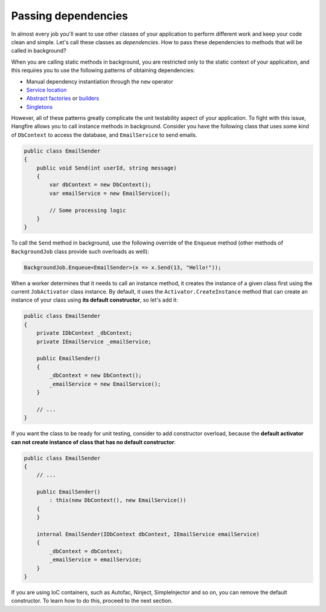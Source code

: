 Passing dependencies
=======================

In almost every job you'll want to use other classes of your application to perform different work and keep your code clean and simple. Let's call these classes as *dependencies*. How to pass these dependencies to methods that will be called in background?

When you are calling static methods in background, you are restricted only to the static context of your application, and this requires you to use the following patterns of obtaining dependencies:

* Manual dependency instantiation through the ``new`` operator
* `Service location <http://en.wikipedia.org/wiki/Service_locator_pattern>`_
* `Abstract factories <http://en.wikipedia.org/wiki/Abstract_factory_pattern>`_ or `builders <http://en.wikipedia.org/wiki/Builder_pattern>`_
* `Singletons <http://en.wikipedia.org/wiki/Singleton_pattern>`_

However, all of these patterns greatly complicate the unit testability aspect of your application. To fight with this issue, Hangfire allows you to call instance methods in background. Consider you have the following class that uses some kind of ``DbContext`` to access the database, and ``EmailService`` to send emails.

.. code-block:: c#

    public class EmailSender
    {
        public void Send(int userId, string message) 
        {
            var dbContext = new DbContext();
            var emailService = new EmailService();

            // Some processing logic
        }
    }

To call the ``Send`` method in background, use the following override of the ``Enqueue`` method (other methods of ``BackgroundJob`` class provide such overloads as well):

.. code-block:: c#

   BackgroundJob.Enqueue<EmailSender>(x => x.Send(13, "Hello!"));

When a worker determines that it needs to call an instance method, it creates the instance of a given class first using the current ``JobActivator`` class instance. By default, it uses the ``Activator.CreateInstance`` method that can create an instance of your class using **its default constructor**, so let's add it:

.. code-block:: c#

   public class EmailSender
   {
       private IDbContext _dbContext;
       private IEmailService _emailService;

       public EmailSender()
       {
           _dbContext = new DbContext();
           _emailService = new EmailService();
       } 

       // ...
   }

If you want the class to be ready for unit testing, consider to add constructor overload, because the **default activator can not create instance of class that has no default constructor**:

.. code-block:: c#

    public class EmailSender
    {
        // ...

        public EmailSender()
            : this(new DbContext(), new EmailService())
        {
        }

        internal EmailSender(IDbContext dbContext, IEmailService emailService)
        {
            _dbContext = dbContext;
            _emailService = emailService;
        }
    }

If you are using IoC containers, such as Autofac, Ninject, SimpleInjector and so on, you can remove the default constructor. To learn how to do this, proceed to the next section.
